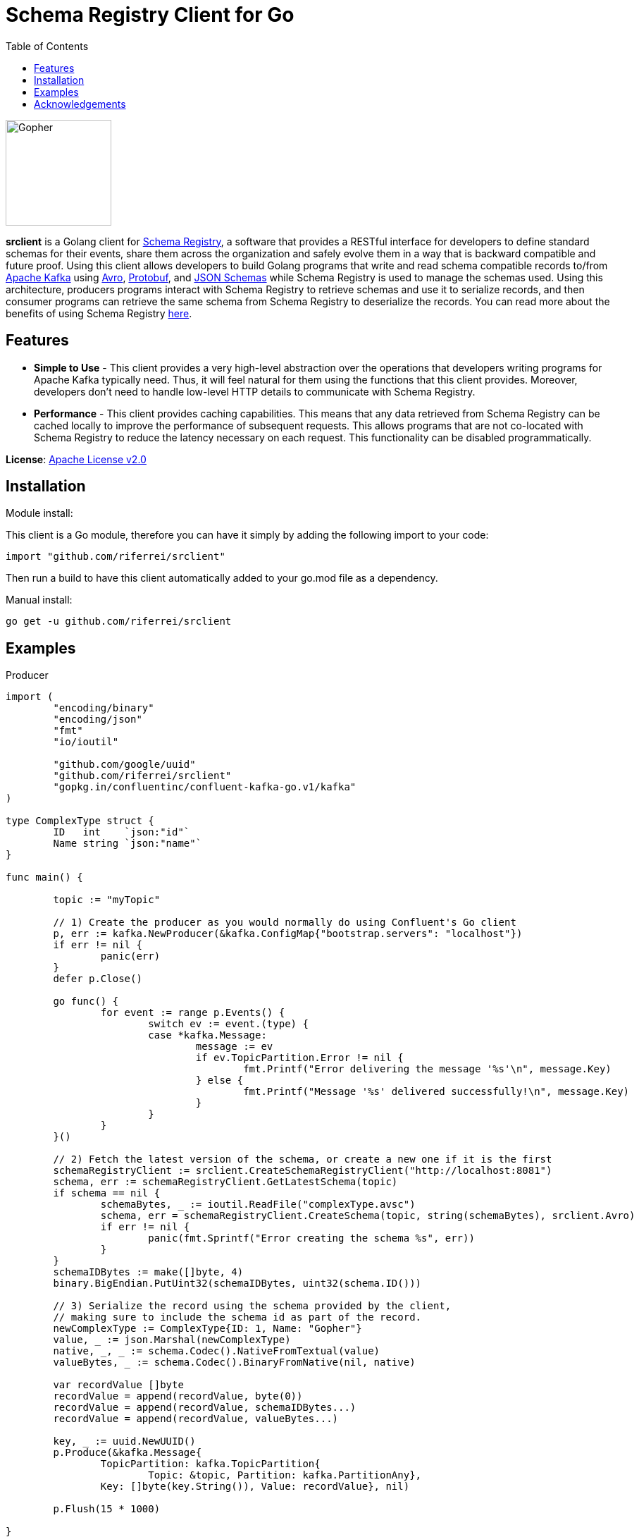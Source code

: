= Schema Registry Client for Go
:toc:

:imagesdir: images/
image::Gopher_Dropping_Mic.png[Gopher, 150, 150, float="left"]

*srclient* is a Golang client for https://www.confluent.io/confluent-schema-registry/[Schema Registry], a software that provides a RESTful interface for developers to define standard schemas for their events, share them across the organization and safely evolve them in a way that is backward compatible and future proof.
Using this client allows developers to build Golang programs that write and read schema compatible records to/from https://kafka.apache.org/[Apache Kafka] using https://avro.apache.org/[Avro], https://developers.google.com/protocol-buffers[Protobuf], and https://json-schema.org[JSON Schemas] while Schema Registry is used to manage the schemas used.
Using this architecture, producers programs interact with Schema Registry to retrieve schemas and use it to serialize records, and then consumer programs can retrieve the same schema from Schema Registry to deserialize the records.
You can read more about the benefits of using Schema Registry https://www.confluent.io/blog/schemas-contracts-compatibility[here].

== Features

* *Simple to Use* - This client provides a very high-level abstraction over the operations that developers writing programs for Apache Kafka typically need.
Thus, it will feel natural for them using the functions that this client provides.
Moreover, developers don't need to handle low-level HTTP details to communicate with Schema Registry.
* *Performance* - This client provides caching capabilities.
This means that any data retrieved from Schema Registry can be cached locally to improve the performance of subsequent requests.
This allows programs that are not co-located with Schema Registry to reduce the latency necessary on each request.
This functionality can be disabled programmatically.

*License*: http://www.apache.org/licenses/LICENSE-2.0[Apache License v2.0]

== Installation

Module install:

This client is a Go module, therefore you can have it simply by adding the following import to your code:

[source,golang]
----
import "github.com/riferrei/srclient"
----

Then run a build to have this client automatically added to your go.mod file as a dependency.

Manual install:

[source,bash]
----
go get -u github.com/riferrei/srclient
----

== Examples

.Producer
[source,golang]
----
import (
	"encoding/binary"
	"encoding/json"
	"fmt"
	"io/ioutil"

	"github.com/google/uuid"
	"github.com/riferrei/srclient"
	"gopkg.in/confluentinc/confluent-kafka-go.v1/kafka"
)

type ComplexType struct {
	ID   int    `json:"id"`
	Name string `json:"name"`
}

func main() {

	topic := "myTopic"

	// 1) Create the producer as you would normally do using Confluent's Go client
	p, err := kafka.NewProducer(&kafka.ConfigMap{"bootstrap.servers": "localhost"})
	if err != nil {
		panic(err)
	}
	defer p.Close()

	go func() {
		for event := range p.Events() {
			switch ev := event.(type) {
			case *kafka.Message:
				message := ev
				if ev.TopicPartition.Error != nil {
					fmt.Printf("Error delivering the message '%s'\n", message.Key)
				} else {
					fmt.Printf("Message '%s' delivered successfully!\n", message.Key)
				}
			}
		}
	}()

	// 2) Fetch the latest version of the schema, or create a new one if it is the first
	schemaRegistryClient := srclient.CreateSchemaRegistryClient("http://localhost:8081")
	schema, err := schemaRegistryClient.GetLatestSchema(topic)
	if schema == nil {
		schemaBytes, _ := ioutil.ReadFile("complexType.avsc")
		schema, err = schemaRegistryClient.CreateSchema(topic, string(schemaBytes), srclient.Avro)
		if err != nil {
			panic(fmt.Sprintf("Error creating the schema %s", err))
		}
	}
	schemaIDBytes := make([]byte, 4)
	binary.BigEndian.PutUint32(schemaIDBytes, uint32(schema.ID()))

	// 3) Serialize the record using the schema provided by the client,
	// making sure to include the schema id as part of the record.
	newComplexType := ComplexType{ID: 1, Name: "Gopher"}
	value, _ := json.Marshal(newComplexType)
	native, _, _ := schema.Codec().NativeFromTextual(value)
	valueBytes, _ := schema.Codec().BinaryFromNative(nil, native)

	var recordValue []byte
	recordValue = append(recordValue, byte(0))
	recordValue = append(recordValue, schemaIDBytes...)
	recordValue = append(recordValue, valueBytes...)

	key, _ := uuid.NewUUID()
	p.Produce(&kafka.Message{
		TopicPartition: kafka.TopicPartition{
			Topic: &topic, Partition: kafka.PartitionAny},
		Key: []byte(key.String()), Value: recordValue}, nil)

	p.Flush(15 * 1000)

}
----

.Consumer
[source,golang]
----
import (
	"encoding/binary"
	"fmt"

	"github.com/riferrei/srclient"
	"gopkg.in/confluentinc/confluent-kafka-go.v1/kafka"
)

func main() {

	// 1) Create the consumer as you would
	// normally do using Confluent's Go client
	c, err := kafka.NewConsumer(&kafka.ConfigMap{
		"bootstrap.servers": "localhost",
		"group.id":          "myGroup",
		"auto.offset.reset": "earliest",
	})
	if err != nil {
		panic(err)
	}
	c.SubscribeTopics([]string{"myTopic", "^aRegex.*[Tt]opic"}, nil)

	// 2) Create a instance of the client to retrieve the schemas for each message
	schemaRegistryClient := srclient.CreateSchemaRegistryClient("http://localhost:8081")

	for {
		msg, err := c.ReadMessage(-1)
		if err == nil {
			// 3) Recover the schema id from the message and use the
			// client to retrieve the schema from Schema Registry.
			// Then use it to deserialize the record accordingly.
			schemaID := binary.BigEndian.Uint32(msg.Value[1:5])
			schema, err := schemaRegistryClient.GetSchema(int(schemaID))
			if err != nil {
				panic(fmt.Sprintf("Error getting the schema with id '%d' %s", schemaID, err))
			}
			native, _, _ := schema.Codec().NativeFromBinary(msg.Value[5:])
			value, _ := schema.Codec().TextualFromNative(nil, native)
			fmt.Printf("Here is the message %s\n", string(value))
		} else {
			fmt.Printf("Error consuming the message: %v (%v)\n", err, msg)
		}
	}

	c.Close()
	
}
----

Both examples have been created using https://github.com/confluentinc/confluent-kafka-go[Confluent's Golang for Apache Kafka^TM^].

== Acknowledgements

* Apache, Apache Kafka, Kafka, and associated open source project names are trademarks of the https://www.apache.org/[Apache Software Foundation].
* The https://blog.golang.org/gopher[Go Gopher], is an artistic creation of http://reneefrench.blogspot.com/[Renee French].